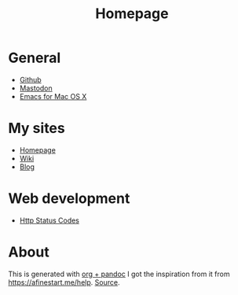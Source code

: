 #+TITLE: Homepage
* General
- [[https://github.com][Github]]
- [[https://dog.estate][Mastodon]]
- [[https://emacsformacosx.com/builds][Emacs for Mac OS X]]
* My sites
- [[https://hjertnes.blog][Homepage]]
- [[https://wiki.hjertnes.blog][Wiki]]
- [[https://home.hjertnes.blog][Blog]]
* Web development
- [[https://www.codetinkerer.com/2015/12/04/choosing-an-http-status-code.html][Http Status Codes]]

* About 
  This is generated with [[][org + pandoc]] I got the inspiration from it from [[https://afinestart.me/help]]. [[https://github.com/hjertnes/homepage][Source]].





